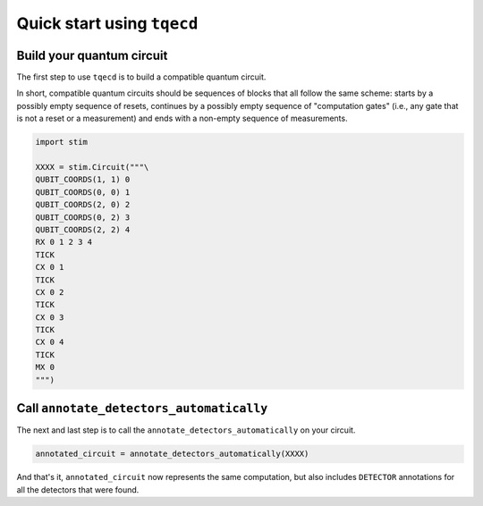 Quick start using ``tqecd``
===========================

Build your quantum circuit
--------------------------

The first step to use ``tqecd`` is to build a compatible quantum circuit.

In short, compatible quantum circuits should be sequences of blocks that all follow the 
same scheme: starts by a possibly empty sequence of resets, continues by a possibly empty
sequence of "computation gates" (i.e., any gate that is not a reset or a measurement) and 
ends with a non-empty sequence of measurements.

.. code-block:: python

    import stim 

    XXXX = stim.Circuit("""\
    QUBIT_COORDS(1, 1) 0
    QUBIT_COORDS(0, 0) 1
    QUBIT_COORDS(2, 0) 2
    QUBIT_COORDS(0, 2) 3
    QUBIT_COORDS(2, 2) 4
    RX 0 1 2 3 4
    TICK
    CX 0 1
    TICK
    CX 0 2
    TICK
    CX 0 3
    TICK
    CX 0 4
    TICK
    MX 0
    """)

Call ``annotate_detectors_automatically``
-----------------------------------------

The next and last step is to call the ``annotate_detectors_automatically`` on your circuit.

.. code-block:: python

    annotated_circuit = annotate_detectors_automatically(XXXX)

And that's it, ``annotated_circuit`` now represents the same computation, but also includes
``DETECTOR`` annotations for all the detectors that were found.